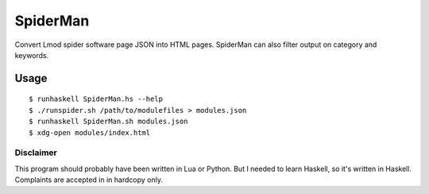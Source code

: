 SpiderMan
==========

Convert Lmod spider software page JSON into HTML pages. SpiderMan can also
filter output on category and keywords. 

Usage
------

::

  $ runhaskell SpiderMan.hs --help
  $ ./runspider.sh /path/to/modulefiles > modules.json
  $ runhaskell SpiderMan.sh modules.json
  $ xdg-open modules/index.html

Disclaimer
~~~~~~~~~~~

This program should probably have been written in Lua or Python. But I needed
to learn Haskell, so it's written in Haskell. Complaints are accepted in
in hardcopy only.

